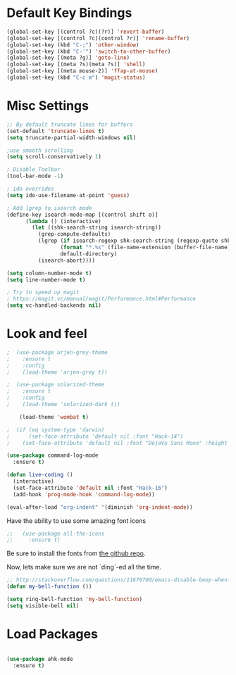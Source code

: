 * Default Key Bindings
#+name: ewwhite-default-bindings
#+begin_src emacs-lisp 
  (global-set-key [(control ?c)(?r)] 'revert-buffer)
  (global-set-key [(control ?c)(control ?r)] 'rename-buffer)
  (global-set-key (kbd "C-;") 'other-window)
  (global-set-key (kbd "C-'") 'switch-to-other-buffer)
  (global-set-key [(meta ?g)] 'goto-line)
  (global-set-key [(meta ?s)(meta ?s)] 'shell)
  (global-set-key [(meta mouse-2)] 'ffap-at-mouse)
  (global-set-key (kbd "C-c m") 'magit-status)
#+end_src
* Misc Settings
#+name: ewwhite-misc-settings
#+begin_src emacs-lisp 
;; By default truncate lines for buffers
(set-default 'truncate-lines t)
(setq truncate-partial-width-windows nil)

;use smooth scrolling
(setq scroll-conservatively 1)

; Disable Toolbar
(tool-bar-mode -1)

; ido overrides
(setq ido-use-filename-at-point 'guess)

; Add lgrep to isearch mode
(define-key isearch-mode-map [(control shift o)]
      (lambda () (interactive)
        (let ((shk-search-string isearch-string))
          (grep-compute-defaults)
          (lgrep (if isearch-regexp shk-search-string (regexp-quote shk-search-string))
                 (format "*.%s" (file-name-extension (buffer-file-name)))
                 default-directory)
          (isearch-abort))))

(setq column-number-mode t)
(setq line-number-mode t)

; Try to speed up magit
; https://magit.vc/manual/magit/Performance.html#Performance
(setq vc-handled-backends nil)
#+end_src
* Look and feel

#+name: credmp-package-installer
#+begin_src emacs-lisp
;  (use-package arjen-grey-theme
;    :ensure t
;    :config
;    (load-theme 'arjen-grey t))

;  (use-package solarized-theme
;    :ensure t
;    :config
;    (load-theme 'solarized-dark t))

    (load-theme 'wombat t)

;  (if (eq system-type 'darwin)
;      (set-face-attribute 'default nil :font "Hack-14")
;    (set-face-attribute 'default nil :font "DejaVu Sans Mono" :height 110))
#+end_src

#+BEGIN_SRC emacs-lisp
  (use-package command-log-mode
    :ensure t)

  (defun live-coding ()
    (interactive)
    (set-face-attribute 'default nil :font "Hack-16")
    (add-hook 'prog-mode-hook 'command-log-mode))
#+END_SRC

#+BEGIN_SRC emacs-lisp
   (eval-after-load "org-indent" '(diminish 'org-indent-mode))
#+END_SRC

Have the ability to use some amazing font icons

#+BEGIN_SRC emacs-lisp
;;   (use-package all-the-icons
;;     :ensure t)
#+END_SRC

Be sure to install the fonts from [[https://github.com/domtronn/all-the-icons.el/tree/master/fonts][the github repo]].

Now, lets make sure we are not `ding`-ed all the time.

#+BEGIN_SRC emacs-lisp
  ;; http://stackoverflow.com/questions/11679700/emacs-disable-beep-when-trying-to-move-beyond-the-end-of-the-document
  (defun my-bell-function ())

  (setq ring-bell-function 'my-bell-function)
  (setq visible-bell nil)
#+END_SRC

* Load Packages
#+name: ewwhite-misc-settings
#+begin_src emacs-lisp 

  (use-package ahk-mode
    :ensure t)

#+end_src

